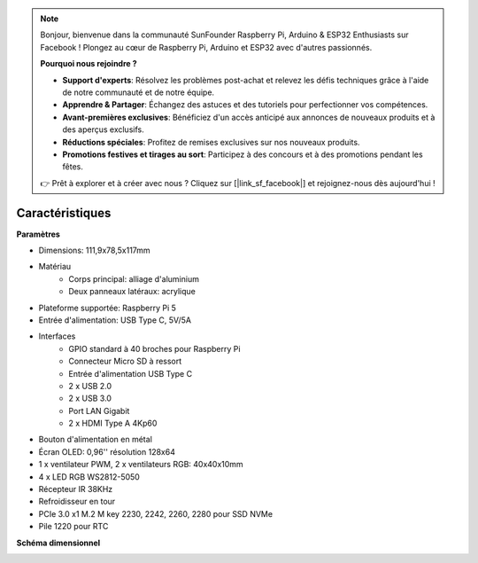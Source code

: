 .. note::

    Bonjour, bienvenue dans la communauté SunFounder Raspberry Pi, Arduino & ESP32 Enthusiasts sur Facebook ! Plongez au cœur de Raspberry Pi, Arduino et ESP32 avec d'autres passionnés.

    **Pourquoi nous rejoindre ?**

    - **Support d'experts**: Résolvez les problèmes post-achat et relevez les défis techniques grâce à l'aide de notre communauté et de notre équipe.
    - **Apprendre & Partager**: Échangez des astuces et des tutoriels pour perfectionner vos compétences.
    - **Avant-premières exclusives**: Bénéficiez d'un accès anticipé aux annonces de nouveaux produits et à des aperçus exclusifs.
    - **Réductions spéciales**: Profitez de remises exclusives sur nos nouveaux produits.
    - **Promotions festives et tirages au sort**: Participez à des concours et à des promotions pendant les fêtes.

    👉 Prêt à explorer et à créer avec nous ? Cliquez sur [|link_sf_facebook|] et rejoignez-nous dès aujourd'hui !

Caractéristiques
======================

**Paramètres**

* Dimensions: 111,9x78,5x117mm
* Matériau
    * Corps principal: alliage d'aluminium
    * Deux panneaux latéraux: acrylique
* Plateforme supportée: Raspberry Pi 5
* Entrée d'alimentation: USB Type C, 5V/5A
* Interfaces
    * GPIO standard à 40 broches pour Raspberry Pi
    * Connecteur Micro SD à ressort
    * Entrée d'alimentation USB Type C
    * 2 x USB 2.0
    * 2 x USB 3.0
    * Port LAN Gigabit
    * 2 x HDMI Type A 4Kp60
* Bouton d'alimentation en métal
* Écran OLED: 0,96'' résolution 128x64
* 1 x ventilateur PWM, 2 x ventilateurs RGB: 40x40x10mm
* 4 x LED RGB WS2812-5050
* Récepteur IR 38KHz
* Refroidisseur en tour
* PCIe 3.0 x1 M.2 M key 2230, 2242, 2260, 2280 pour SSD NVMe
* Pile 1220 pour RTC

**Schéma dimensionnel**

.. image:: img/pironman5_dimension.png
    :width: 800

